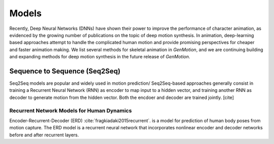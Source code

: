 Models
==========================================


Recently, Deep Neural Networks (DNNs) have shown their power to improve the performance of character animation, as evidenced by the growing number of publications on the topic of deep motion synthesis. In animation, deep-learning based approaches attempt to handle the complicated human motion and provide promising perspectives for cheaper and faster
animation making. We list several methods for skeletal animation in  `GenMotion`, and we are continuing building and expanding methods for deep motion synthesis in the future release of `GenMotion`.


Sequence to Sequence (Seq2Seq)
################################################################

Seq2Seq models are popular and widely used in motion prediction/ Seq2Seq-based approaches generally consist in training a
Recurrent Neural Network (RNN) as encoder to map input to a hidden vector, and training another RNN as decoder to generate motion from the hidden vector. Both the encdoer and decoder are trained jointly. [cite]

Recurrent Network Models for Human Dynamics 
****************************************************************
Encoder-Recurrent-Decoder (ERD) :cite:`fragkiadaki2015recurrent`. is a model for prediction of human body poses from motion capture. The ERD model is a recurrent neural network that incorporates nonlinear encoder and decoder networks before and after recurrent layers.
